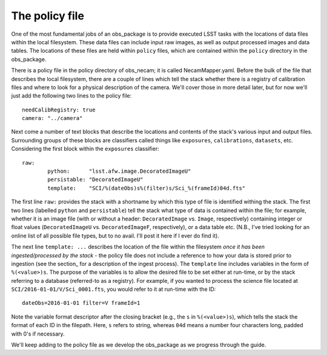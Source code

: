 The policy file
===============

One of the most fundamental jobs of an obs\_package is to provide executed LSST tasks with the locations of data files within the local filesystem. These data files can include input raw images, as well as output processed images and data tables. The locations of these files are held within ``policy`` files, which are contained within the ``policy`` directory in the obs\_package.

There is a policy file in the policy directory of obs\_necam; it is called NecamMapper.yaml. Before the bulk of the file that describes the local filesystem, there are a couple of lines which tell the stack whether there is a registry of calibration files and where to look for a physical description of the camera. We'll cover those in more detail later, but for now we'll just add the following two lines to the policy file: ::

       needCalibRegistry: true
       camera: "../camera"

Next come a number of text blocks that describe the locations and contents of the stack's various input and output files. Surrounding groups of these blocks are classifiers called things like ``exposures``, ``calibrations``, ``datasets``, etc. Considering the first block within the ``exposures`` classifier: ::

        	raw:
	    		python:      "lsst.afw.image.DecoratedImageU"
    			persistable: "DecoratedImageU"
	     		template:    "SCI/%(dateObs)s%(filter)s/Sci_%(frameId)04d.fts"

The first line ``raw:`` provides the stack with a shortname by which this type of file is identified withing the stack. The first two lines (labelled ``python`` and ``persistable``) tell the stack what type of data is contained within the file; for example, whether it is an image file (with or without a header: ``DecoratedImage`` vs. ``Image``, respectively) containing integer or float values (``DecoratedImageU`` vs. ``DecoratedImageF``, respectively), or a data table etc. (N.B., I've tried looking for an online list of all possible file types, but to no avail. I'll post it here if I ever do find it).

The next line ``template: ...`` describes the location of the file within the filesystem *once it has been ingested/processed by the stack* - the policy file does not include a reference to how your data is stored prior to ingestion (see the section_ for a description of the ingest process). The ``template`` line includes variables in the form of ``%(<value>)s``. The purpose of the variables is to allow the desired file to be set either at run-time, or by the stack referring to a database (referred-to as a registry). For example, if you wanted to process the science file located at ``SCI/2016-01-01/V/Sci_0001.fts``, you would refer to it at run-time with the ID: ::

     dateObs=2016-01-01 filter=V frameId=1

Note the variable format descriptor after the closing bracket (e.g., the ``s`` in ``%(<value>)s``), which tells the stack the format of each ID in the filepath. Here, ``s`` refers to string, whereas ``04d`` means a number four characters long, padded with 0's if necessary.

We'll keep adding to the policy file as we develop the obs\_package as we progress through the guide. 

.. obs\_necam: https://github.com/jrmullaney/obs_necam
.. section: _ingest/index